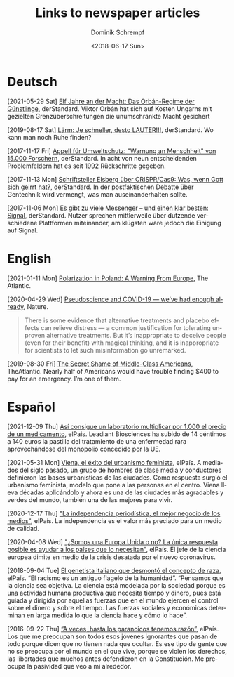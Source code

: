 #+HUGO_BASE_DIR: ../hugo
#+HUGO_SECTION: ./
#+HUGO_MENU: :menu about :weight 1 :name Links
#+HUGO_AUTO_SET_LASTMOD: t
#+TITLE: Links to newspaper articles
#+DATE: <2018-06-17 Sun>
#+AUTHOR: Dominik Schrempf
#+EMAIL: dominik.schrempf@gmail.com
#+DESCRIPTION: Interesting links.
#+LANGUAGE: en
#+SELECT_TAGS: export
#+EXCLUDE_TAGS: noexport
#+OPTIONS: num:nil

* Deutsch
[2021-05-29 Sat] [[https://www.derstandard.at/story/2000127007319/zehn-jahre-an-der-macht-das-orban-regime-der-guenstlinge][Elf Jahre an der Macht: Das Orbán-Regime der Günstlinge]],
derStandard. Viktor Orbán hat sich auf Kosten Ungarns mit gezielten
Grenzüberschreitungen die unumschränkte Macht gesichert

[2019-08-17 Sat] [[https://www.derstandard.at/story/2000107463546/laerm-je-schneller-desto-lauter][Lärm: Je schneller, desto LAUTER!!!]], derStandard. Wo kann man
noch Ruhe finden?

[2017-11-17 Fri] [[https://derstandard.at/2000067737827/15-000-Forscher-unterstuetzen-dramatische-Warnung-an-die-Menschheit][Appell für Umweltschutz: "Warnung an Menschheit" von 15.000
Forschern]], derStandard. In acht von neun entscheidenden Problemfeldern hat es
seit 1992 Rückschritte gegeben.
   
[2017-11-13 Mon] [[https://derstandard.at/2000067666753/Schriftsteller-Elsberg-ueber-CRISPRCas9-Was-wenn-Gott-sich-geirrt-hat][Schriftsteller Elsberg über CRISPR/Cas9: Was, wenn Gott sich
geirrt hat?]], derStandard. In der postfaktischen Debatte über Gentechnik wird
vermengt, was man auseinanderhalten sollte.
   
[2017-11-06 Mon] [[https://derstandard.at/2000067258484/Es-gibt-zu-viele-Messenger-und-einen-klar-besten-Signal][Es gibt zu viele Messenger – und einen klar besten: Signal]],
derStandard. Nutzer sprechen mittlerweile über dutzende verschiedene Plattformen
miteinander, am klügsten wäre jedoch die Einigung auf Signal.
    
* English
[2021-01-11 Mon] [[https://www.theatlantic.com/magazine/archive/2018/10/poland-polarization/568324/][Polarization in Poland: A Warning From Europe]], The Atlantic.

[2020-04-29 Wed] [[https://www.nature.com/articles/d41586-020-01266-z][Pseudoscience and COVID-19 — we’ve had enough already]], Nature.
#+begin_quote
There is some evidence that alternative treatments and placebo effects can
relieve distress — a common justification for tolerating unproven alternative
treatments. But it’s inappropriate to deceive people (even for their benefit)
with magical thinking, and it is inappropriate for scientists to let such
misinformation go unremarked.
#+end_quote

[2019-08-30 Fri] [[https://www.theatlantic.com/magazine/archive/2016/05/my-secret-shame/476415/][The Secret Shame of Middle-Class Americans]], TheAtlantic. Nearly
half of Americans would have trouble finding $400 to pay for an emergency. I’m
one of them.

* Español
[2021-12-09 Thu] [[https://elpais.com/sociedad/2021-12-09/asi-consigue-un-laboratorio-multiplicar-por-1000-el-precio-de-un-medicamento.html][Así consigue un laboratorio multiplicar por 1.000 el precio de
un medicamento]], elPais. Leadiant Biosciences ha subido de 14 céntimos a 140
euros la pastilla del tratamiento de una enfermedad rara aprovechándose del
monopolio concedido por la UE.

[2021-05-31 Mon] [[https://elpais.com/eps/2021-05-29/urbanismo-feminista-ciudad-feliz.html][Viena, el éxito del urbanismo feminista]], elPaís. A mediados del
 siglo pasado, un grupo de hombres de clase media y conductores definieron las
 bases urbanísticas de las ciudades. Como respuesta surgió el urbanismo
 feminista, modelo que pone a las personas en el centro. Viena lleva décadas
 aplicándolo y ahora es una de las ciudades más agradables y verdes del mundo,
 también una de las mejores para vivir.

[2020-12-17 Thu] [[https://elpais.com/ideas/2020-12-16/el-buen-periodismo-requiere-independencia.html]["La independencia periodística, el mejor negocio de los
medios"]], elPaís. La independencia es el valor más preciado para un medio de
calidad.

[2020-04-08 Wed] [[https://elpais.com/ciencia/2020-04-08/somos-una-europa-unida-o-no-la-unica-respuesta-posible-es-ayudar-a-los-paises-que-lo-necesitan.html]["¿Somos una Europa Unida o no? La única respuesta posible es
ayudar a los países que lo necesitan"]], elPaís. El jefe de la ciencia europea
dimite en medio de la crisis desatada por el nuevo coronavirus.

[2018-09-04 Tue] [[https://elpais.com/elpais/2018/09/03/ciencia/1535974124_908508.html][El genetista italiano que desmontó el concepto de raza]], elPaís.
“El racismo es un antiguo flagelo de la humanidad”. “Pensamos que la ciencia sea
objetiva. La ciencia está modelada por la sociedad porque es una actividad
humana productiva que necesita tiempo y dinero, pues está guiada y dirigida por
aquellas fuerzas que en el mundo ejercen el control sobre el dinero y sobre el
tiempo. Las fuerzas sociales y económicas determinan en larga medida lo que la
ciencia hace y cómo lo hace”.

[2016-09-22 Thu] [[https://elpais.com/cultura/2016/09/15/actualidad/1473939710_796979.html][“A veces, hasta los paranoicos tenemos razón”]], elPaís. Los que
me preocupan son todos esos jóvenes ignorantes que pasan de todo porque dicen
que no tienen nada que ocultar. Es ese tipo de gente que no se preocupa por el
mundo en el que vive, porque se violen los derechos, las libertades que muchos
antes defendieron en la Constitución. Me preocupa la pasividad que veo a mi
alrededor.
